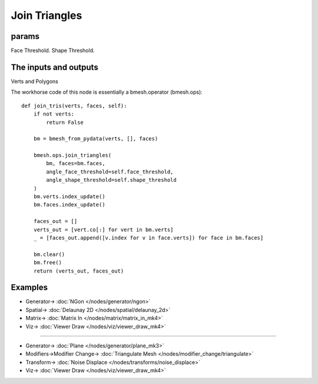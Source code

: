 Join Triangles
==============

.. image:: https://user-images.githubusercontent.com/14288520/199761921-6f72a310-a42d-4d5b-afb1-cde493ecd9d6.png
  :target: https://user-images.githubusercontent.com/14288520/199761921-6f72a310-a42d-4d5b-afb1-cde493ecd9d6.png


params
------

Face Threshold.
Shape Threshold.

The inputs and outputs
----------------------

Verts and Polygons

The workhorse code of this node is essentially a bmesh.operator (bmesh.ops)::

    def join_tris(verts, faces, self):
        if not verts:
            return False

        bm = bmesh_from_pydata(verts, [], faces)

        bmesh.ops.join_triangles(
            bm, faces=bm.faces,
            angle_face_threshold=self.face_threshold,
            angle_shape_threshold=self.shape_threshold
        )
        bm.verts.index_update()
        bm.faces.index_update()

        faces_out = []
        verts_out = [vert.co[:] for vert in bm.verts]
        _ = [faces_out.append([v.index for v in face.verts]) for face in bm.faces]

        bm.clear()
        bm.free()
        return (verts_out, faces_out)

Examples
--------

.. image:: https://user-images.githubusercontent.com/619340/78026930-bccda280-735c-11ea-809e-b60a51b9938d.png
  :target: https://user-images.githubusercontent.com/619340/78026930-bccda280-735c-11ea-809e-b60a51b9938d.png

* Generator-> :doc:`NGon </nodes/generator/ngon>`
* Spatial-> :doc:`Delaunay 2D </nodes/spatial/delaunay_2d>`
* Matrix-> :doc:`Matrix In </nodes/matrix/matrix_in_mk4>`
* Viz-> :doc:`Viewer Draw </nodes/viz/viewer_draw_mk4>`

---------

.. image:: https://user-images.githubusercontent.com/14288520/199772606-ca5afd88-096d-430b-a4a7-4e1e812c5280.png
  :target: https://user-images.githubusercontent.com/14288520/199772606-ca5afd88-096d-430b-a4a7-4e1e812c5280.png

* Generator-> :doc:`Plane </nodes/generator/plane_mk3>`
* Modifiers->Modifier Change-> :doc:`Triangulate Mesh </nodes/modifier_change/triangulate>`
* Transform-> :doc:`Noise Displace </nodes/transforms/noise_displace>`
* Viz-> :doc:`Viewer Draw </nodes/viz/viewer_draw_mk4>`

